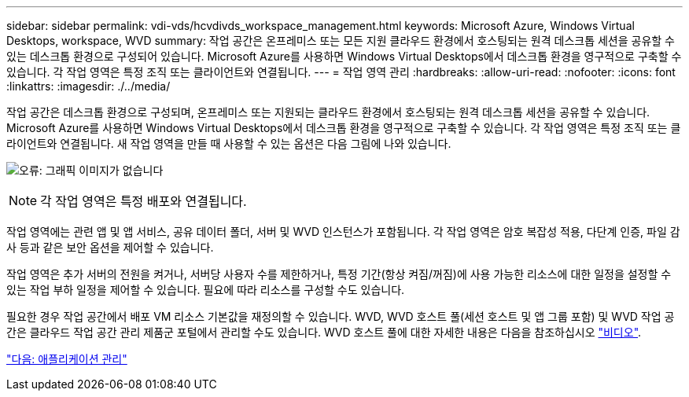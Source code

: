 ---
sidebar: sidebar 
permalink: vdi-vds/hcvdivds_workspace_management.html 
keywords: Microsoft Azure, Windows Virtual Desktops, workspace, WVD 
summary: 작업 공간은 온프레미스 또는 모든 지원 클라우드 환경에서 호스팅되는 원격 데스크톱 세션을 공유할 수 있는 데스크톱 환경으로 구성되어 있습니다. Microsoft Azure를 사용하면 Windows Virtual Desktops에서 데스크톱 환경을 영구적으로 구축할 수 있습니다. 각 작업 영역은 특정 조직 또는 클라이언트와 연결됩니다. 
---
= 작업 영역 관리
:hardbreaks:
:allow-uri-read: 
:nofooter: 
:icons: font
:linkattrs: 
:imagesdir: ./../media/


[role="lead"]
작업 공간은 데스크톱 환경으로 구성되며, 온프레미스 또는 지원되는 클라우드 환경에서 호스팅되는 원격 데스크톱 세션을 공유할 수 있습니다. Microsoft Azure를 사용하면 Windows Virtual Desktops에서 데스크톱 환경을 영구적으로 구축할 수 있습니다. 각 작업 영역은 특정 조직 또는 클라이언트와 연결됩니다. 새 작업 영역을 만들 때 사용할 수 있는 옵션은 다음 그림에 나와 있습니다.

image:hcvdivds_image12.png["오류: 그래픽 이미지가 없습니다"]


NOTE: 각 작업 영역은 특정 배포와 연결됩니다.

작업 영역에는 관련 앱 및 앱 서비스, 공유 데이터 폴더, 서버 및 WVD 인스턴스가 포함됩니다. 각 작업 영역은 암호 복잡성 적용, 다단계 인증, 파일 감사 등과 같은 보안 옵션을 제어할 수 있습니다.

작업 영역은 추가 서버의 전원을 켜거나, 서버당 사용자 수를 제한하거나, 특정 기간(항상 켜짐/꺼짐)에 사용 가능한 리소스에 대한 일정을 설정할 수 있는 작업 부하 일정을 제어할 수 있습니다. 필요에 따라 리소스를 구성할 수도 있습니다.

필요한 경우 작업 공간에서 배포 VM 리소스 기본값을 재정의할 수 있습니다. WVD, WVD 호스트 풀(세션 호스트 및 앱 그룹 포함) 및 WVD 작업 공간은 클라우드 작업 공간 관리 제품군 포털에서 관리할 수도 있습니다. WVD 호스트 풀에 대한 자세한 내용은 다음을 참조하십시오 https://www.youtube.com/watch?v=kaHZm9yCv8g&feature=youtu.be&ab_channel=NetApp["비디오"^].

link:hcvdivds_application_management.html["다음: 애플리케이션 관리"]
